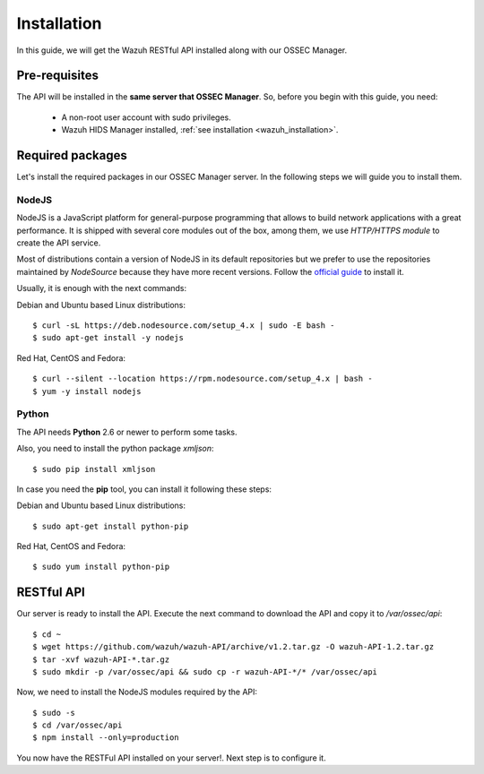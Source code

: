 .. _ossec_api_installation:

Installation
======================

In this guide, we will get the Wazuh RESTful API installed along with our OSSEC Manager.


Pre-requisites
------------------------

The API will be installed in the **same server that OSSEC Manager**. So, before you begin with this guide, you need:

 - A non-root user account with sudo privileges.
 - Wazuh HIDS Manager installed, :ref:`see installation <wazuh_installation>`.


Required packages
------------------------

Let's install the required packages in our OSSEC Manager server. In the following steps we will guide you to install them.

NodeJS
^^^^^^^^^^^^^^^^^^^^^^^^^^^^
NodeJS is a JavaScript platform for general-purpose programming that allows to build network applications with a great performance. It is shipped with several core modules out of the box, among them, we use *HTTP/HTTPS module* to create the API service.

Most of distributions contain a version of NodeJS in its default repositories but we prefer to use the repositories maintained by *NodeSource* because they have more recent versions. Follow the `official guide <https://nodejs.org/en/download/package-manager/>`_ to install it.

Usually, it is enough with the next commands:

Debian and Ubuntu based Linux distributions: ::

 $ curl -sL https://deb.nodesource.com/setup_4.x | sudo -E bash -
 $ sudo apt-get install -y nodejs

Red Hat, CentOS and Fedora: ::

 $ curl --silent --location https://rpm.nodesource.com/setup_4.x | bash -
 $ yum -y install nodejs

Python
^^^^^^^^^^^^^^^^^^^^^^^^^^^^
The API needs **Python** 2.6 or newer to perform some tasks.

Also, you need to install the python package *xmljson*: ::

 $ sudo pip install xmljson

In case you need the **pip** tool, you can install it following these steps:

Debian and Ubuntu based Linux distributions: ::

 $ sudo apt-get install python-pip

Red Hat, CentOS and Fedora: ::

 $ sudo yum install python-pip


RESTful API
--------------------

Our server is ready to install the API. Execute the next command to download the API and copy it to */var/ossec/api*: ::

 $ cd ~
 $ wget https://github.com/wazuh/wazuh-API/archive/v1.2.tar.gz -O wazuh-API-1.2.tar.gz
 $ tar -xvf wazuh-API-*.tar.gz
 $ sudo mkdir -p /var/ossec/api && sudo cp -r wazuh-API-*/* /var/ossec/api

Now, we need to install the NodeJS modules required by the API: ::

 $ sudo -s
 $ cd /var/ossec/api
 $ npm install --only=production

You now have the RESTFul API installed on your server!. Next step is to configure it.
